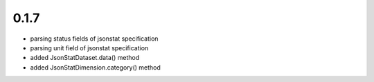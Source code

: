 0.1.7
-----
- parsing status fields of jsonstat specification
- parsing unit field of jsonstat specification
- added JsonStatDataset.data() method
- added JsonStatDimension.category() method
